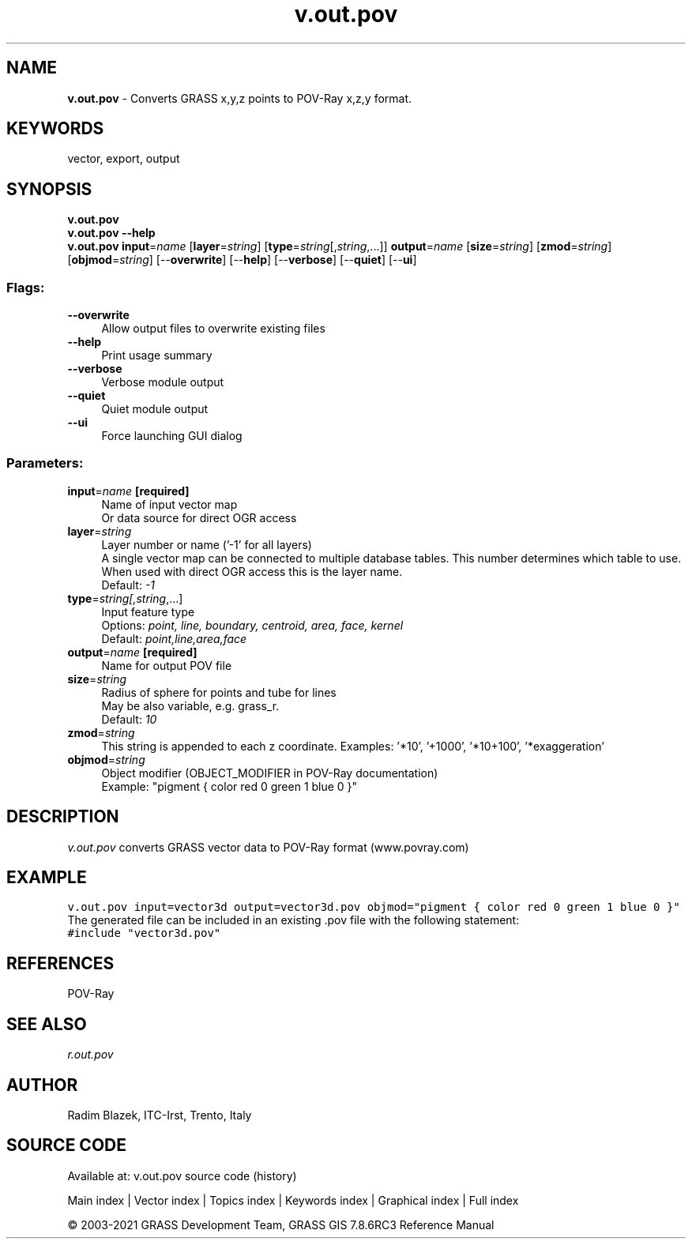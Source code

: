 .TH v.out.pov 1 "" "GRASS 7.8.6RC3" "GRASS GIS User's Manual"
.SH NAME
\fI\fBv.out.pov\fR\fR  \- Converts GRASS x,y,z points to POV\-Ray x,z,y format.
.SH KEYWORDS
vector, export, output
.SH SYNOPSIS
\fBv.out.pov\fR
.br
\fBv.out.pov \-\-help\fR
.br
\fBv.out.pov\fR \fBinput\fR=\fIname\fR  [\fBlayer\fR=\fIstring\fR]   [\fBtype\fR=\fIstring\fR[,\fIstring\fR,...]]  \fBoutput\fR=\fIname\fR  [\fBsize\fR=\fIstring\fR]   [\fBzmod\fR=\fIstring\fR]   [\fBobjmod\fR=\fIstring\fR]   [\-\-\fBoverwrite\fR]  [\-\-\fBhelp\fR]  [\-\-\fBverbose\fR]  [\-\-\fBquiet\fR]  [\-\-\fBui\fR]
.SS Flags:
.IP "\fB\-\-overwrite\fR" 4m
.br
Allow output files to overwrite existing files
.IP "\fB\-\-help\fR" 4m
.br
Print usage summary
.IP "\fB\-\-verbose\fR" 4m
.br
Verbose module output
.IP "\fB\-\-quiet\fR" 4m
.br
Quiet module output
.IP "\fB\-\-ui\fR" 4m
.br
Force launching GUI dialog
.SS Parameters:
.IP "\fBinput\fR=\fIname\fR \fB[required]\fR" 4m
.br
Name of input vector map
.br
Or data source for direct OGR access
.IP "\fBlayer\fR=\fIstring\fR" 4m
.br
Layer number or name (\(cq\-1\(cq for all layers)
.br
A single vector map can be connected to multiple database tables. This number determines which table to use. When used with direct OGR access this is the layer name.
.br
Default: \fI\-1\fR
.IP "\fBtype\fR=\fIstring[,\fIstring\fR,...]\fR" 4m
.br
Input feature type
.br
Options: \fIpoint, line, boundary, centroid, area, face, kernel\fR
.br
Default: \fIpoint,line,area,face\fR
.IP "\fBoutput\fR=\fIname\fR \fB[required]\fR" 4m
.br
Name for output POV file
.IP "\fBsize\fR=\fIstring\fR" 4m
.br
Radius of sphere for points and tube for lines
.br
May be also variable, e.g. grass_r.
.br
Default: \fI10\fR
.IP "\fBzmod\fR=\fIstring\fR" 4m
.br
This string is appended to each z coordinate. Examples: \(cq*10\(cq, \(cq+1000\(cq, \(cq*10+100\(cq, \(cq*exaggeration\(cq
.IP "\fBobjmod\fR=\fIstring\fR" 4m
.br
Object modifier (OBJECT_MODIFIER in POV\-Ray documentation)
.br
Example: \(dqpigment { color red 0 green 1 blue 0 }\(dq
.SH DESCRIPTION
\fIv.out.pov\fR converts GRASS vector data to POV\-Ray format (www.povray.com)
.SH EXAMPLE
.br
.nf
\fC
v.out.pov input=vector3d output=vector3d.pov objmod=\(dqpigment { color red 0 green 1 blue 0 }\(dq
\fR
.fi
The generated file can be included in an existing .pov file with the following statement:
.br
.nf
\fC
#include \(dqvector3d.pov\(dq
\fR
.fi
.SH REFERENCES
POV\-Ray
.SH SEE ALSO
\fIr.out.pov\fR
.SH AUTHOR
Radim Blazek, ITC\-Irst, Trento, Italy
.SH SOURCE CODE
.PP
Available at: v.out.pov source code (history)
.PP
Main index |
Vector index |
Topics index |
Keywords index |
Graphical index |
Full index
.PP
© 2003\-2021
GRASS Development Team,
GRASS GIS 7.8.6RC3 Reference Manual
